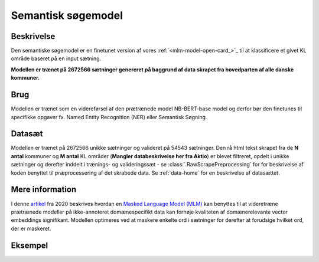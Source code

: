 Semantisk søgemodel
===================
Beskrivelse
-----------
Den semantiske søgemodel er en finetunet version af vores :ref:`<mlm-model-open-card_>`_ til at klassificere et givet KL område baseret på en input sætning.

**Modellen er trænet på 2672566 sætninger genereret på baggrund af data skrapet fra hovedparten af alle danske kommuner.**

Brug
----
Modellen er trænet som en videreførsel af den prætrænede model NB-BERT-base model og derfor
bør den finetunes til specifikke opgaver fx. Named Entity Recognition (NER) eller Semantisk Søgning.

Datasæt
-------
Modellen er trænet på 2672566 unikke sætninger og valideret på 54543 sætninger.
Den rå html tekst skrapet fra de **N antal** kommuner og **M antal** KL områder (**Mangler databeskrivelse her fra Aktio**) er blevet filtreret,
opdelt i unikke sætninger og derefter inddelt i trænings- og valideringssæt - se :class:`.RawScrapePreprocessing` for
for beskrivelse af koden benyttet til præprocessering af det skrabede data.
Se :ref:`data-home` for en beskrivelse af datasættet.

Mere information
----------------
I denne `artikel <https://arxiv.org/pdf/2004.10964.pdf>`_ fra 2020 beskrives hvordan
en `Masked Language Model (MLM) <https://www.sbert.net/examples/unsupervised_learning/MLM/README.html>`_ kan
benyttes til at videretræne prætrænede modeller på ikke-annoteret domænespecifikt
data kan forhøje kvaliteten af domænerelevante vector embeddings signifikant.
Modellen optimeres ved at maskere enkelte ord i sætninger for derefter at forudsige hvilket ord, der er maskeret.

Eksempel
--------



.. code-block:: python
   :linenos:

	# Python code here
	def test(a: bool = False):
   		print("hello")

